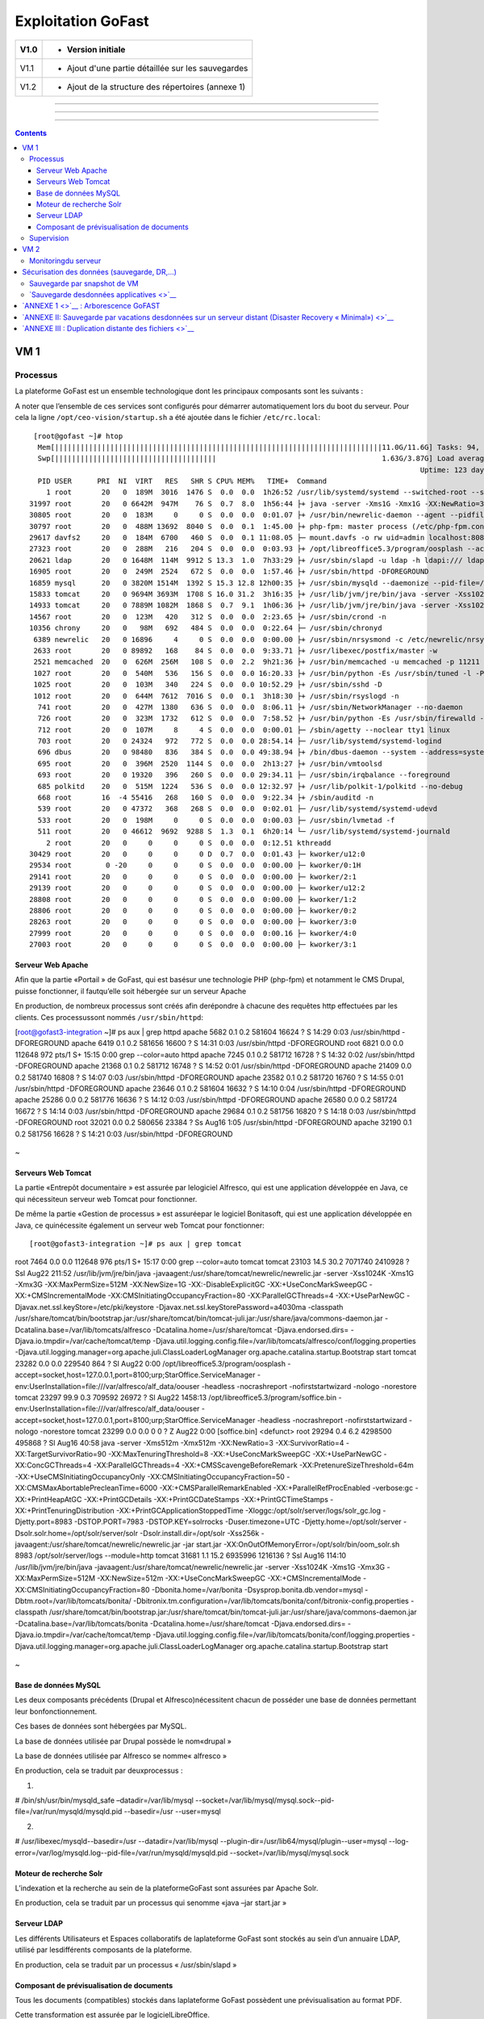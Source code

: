 Exploitation GoFast
*******************


+--------+------------------------------------------------------+
| V1.0   | - Version initiale                                   |
+========+======================================================+
| V1.1   | - Ajout d'une partie détaillée sur les sauvegardes   |
+--------+------------------------------------------------------+
| V1.2   | - Ajout de la structure des répertoires (annexe 1)   |
+--------+------------------------------------------------------+

--------------

--------------

--------------

.. contents::

VM 1
====

Processus
---------

La plateforme GoFast est un ensemble technologique dont les principaux
composants sont les suivants :

A noter que l’ensemble de ces services sont configurés pour démarrer
automatiquement lors du boot du serveur. Pour cela la ligne ``/opt/ceo-vision/startup.sh``
a été ajoutée dans le fichier ``/etc/rc.local``::
   [root@gofast ~]# htop
    Mem[|||||||||||||||||||||||||||||||||||||||||||||||||||||||||||||||||||||||||||||11.0G/11.6G] Tasks: 94, 386 thr, 100 kthr; 1 running
    Swp[||||||||||||||||||||||||||||||||||||||                                       1.63G/3.87G] Load average: 1.29 0.94 0.55
                                                                                              Uptime: 123 days(!), 01:52:21
    PID USER      PRI  NI  VIRT   RES   SHR S CPU% MEM%   TIME+  Command
      1 root       20   0  189M  3016  1476 S  0.0  0.0  1h26:52 /usr/lib/systemd/systemd --switched-root --system --deserialize 21
  31997 root       20   0 6642M  947M    76 S  0.7  8.0  1h56:44 ├+ java -server -Xms1G -Xmx1G -XX:NewRatio=3 -XX:SurvivorRatio=4 -XX:TargetSurvivorRatio=90 -XX:MaxTenuringThreshold=8 -XX:+Us
  30805 root       20   0  183M     0     0 S  0.0  0.0  0:01.07 ├+ /usr/bin/newrelic-daemon --agent --pidfile /var/run/newrelic-daemon.pid --logfile /var/log/newrelic/newrelic-daemon.log --p
  30797 root       20   0  488M 13692  8040 S  0.0  0.1  1:45.00 ├+ php-fpm: master process (/etc/php-fpm.conf)
  29617 davfs2     20   0  184M  6700   460 S  0.0  0.1 11:08.05 ├─ mount.davfs -o rw uid=admin localhost:8080/alfresco/webdav /mnt/alfresco_webdav/
  27323 root       20   0  288M   216   204 S  0.0  0.0  0:03.93 ├+ /opt/libreoffice5.3/program/oosplash --accept=socket,host=127.0.0.1,port=8100;urp;StarOffice.ServiceManager -env:UserInstal
  20621 ldap       20   0 1648M  114M  9912 S 13.3  1.0  7h33:29 ├+ /usr/sbin/slapd -u ldap -h ldapi:/// ldaps:/// ldap:///
  16905 root       20   0  249M  2524   672 S  0.0  0.0  1:57.46 ├+ /usr/sbin/httpd -DFOREGROUND
  16859 mysql      20   0 3820M 1514M  1392 S 15.3 12.8 12h00:35 ├+ /usr/sbin/mysqld --daemonize --pid-file=/var/run/mysqld/mysqld.pid
  15833 tomcat     20   0 9694M 3693M  1708 S 16.0 31.2  3h16:35 ├+ /usr/lib/jvm/jre/bin/java -server -Xss1024K -Xms2G -Xmx4G -XX:MaxPermSize=512M -XX:NewSize=1G -XX:-DisableExplicitGC -XX:+U
  14933 tomcat     20   0 7889M 1082M  1868 S  0.7  9.1  1h06:36 ├+ /usr/lib/jvm/jre/bin/java -server -Xss1024K -Xms1G -Xmx3G -XX:MaxPermSize=512M -XX:NewSize=512m -XX:+UseConcMarkSweepGC -XX
  14567 root       20   0  123M   420   312 S  0.0  0.0  2:23.65 ├+ /usr/sbin/crond -n
  10356 chrony     20   0   98M   692   484 S  0.0  0.0  0:22.64 ├─ /usr/sbin/chronyd
   6389 newrelic   20   0 16896     4     0 S  0.0  0.0  0:00.00 ├+ /usr/sbin/nrsysmond -c /etc/newrelic/nrsysmond.cfg -p /var/run/newrelic/nrsysmond.pid
   2633 root       20   0 89892   168    84 S  0.0  0.0  9:33.71 ├+ /usr/libexec/postfix/master -w
   2521 memcached  20   0  626M  256M   108 S  0.0  2.2  9h21:36 ├+ /usr/bin/memcached -u memcached -p 11211 -m 512 -c 1024
   1027 root       20   0  540M   536   156 S  0.0  0.0 16:20.33 ├+ /usr/bin/python -Es /usr/sbin/tuned -l -P
   1025 root       20   0  103M   340   224 S  0.0  0.0 10:52.29 ├+ /usr/sbin/sshd -D
   1012 root       20   0  644M  7612  7016 S  0.0  0.1  3h18:30 ├+ /usr/sbin/rsyslogd -n
    741 root       20   0  427M  1380   636 S  0.0  0.0  8:06.11 ├+ /usr/sbin/NetworkManager --no-daemon
    726 root       20   0  323M  1732   612 S  0.0  0.0  7:58.52 ├+ /usr/bin/python -Es /usr/sbin/firewalld --nofork --nopid
    712 root       20   0  107M     8     4 S  0.0  0.0  0:00.01 ├─ /sbin/agetty --noclear tty1 linux
    703 root       20   0 24324   972   772 S  0.0  0.0 28:54.14 ├─ /usr/lib/systemd/systemd-logind
    696 dbus       20   0 98480   836   384 S  0.0  0.0 49:38.94 ├+ /bin/dbus-daemon --system --address=systemd: --nofork --nopidfile --systemd-activation
    695 root       20   0  396M  2520  1144 S  0.0  0.0  2h13:27 ├+ /usr/bin/vmtoolsd
    693 root       20   0 19320   396   260 S  0.0  0.0 29:34.11 ├─ /usr/sbin/irqbalance --foreground
    685 polkitd    20   0  515M  1224   536 S  0.0  0.0 12:32.97 ├+ /usr/lib/polkit-1/polkitd --no-debug
    668 root       16  -4 55416   268   160 S  0.0  0.0  9:22.34 ├+ /sbin/auditd -n
    539 root       20   0 47372   368   268 S  0.0  0.0  0:02.01 ├─ /usr/lib/systemd/systemd-udevd
    533 root       20   0  198M     0     0 S  0.0  0.0  0:00.03 ├─ /usr/sbin/lvmetad -f
    511 root       20   0 46612  9692  9288 S  1.3  0.1  6h20:14 └─ /usr/lib/systemd/systemd-journald
      2 root       20   0     0     0     0 S  0.0  0.0  0:12.51 kthreadd
  30429 root       20   0     0     0     0 D  0.7  0.0  0:01.43 ├─ kworker/u12:0
  29534 root        0 -20     0     0     0 S  0.0  0.0  0:00.00 ├─ kworker/0:1H
  29141 root       20   0     0     0     0 S  0.0  0.0  0:00.00 ├─ kworker/2:1
  29139 root       20   0     0     0     0 S  0.0  0.0  0:00.00 ├─ kworker/u12:2
  28808 root       20   0     0     0     0 S  0.0  0.0  0:00.00 ├─ kworker/1:2
  28806 root       20   0     0     0     0 S  0.0  0.0  0:00.00 ├─ kworker/0:2
  28263 root       20   0     0     0     0 S  0.0  0.0  0:00.00 ├─ kworker/3:0
  27999 root       20   0     0     0     0 S  0.0  0.0  0:00.16 ├─ kworker/4:0
  27003 root       20   0     0     0     0 S  0.0  0.0  0:00.00 ├─ kworker/3:1

Serveur Web Apache
^^^^^^^^^^^^^^^^^^

Afin que la partie «Portail » de GoFast, qui est basésur une technologie
PHP (php-fpm) et notamment le CMS Drupal, puisse fonctionner, il fautqu’elle soit
hébergée sur un serveur Apache

En production, de nombreux processus sont créés afin derépondre à
chacune des requêtes http effectuées par les clients. Ces processussont
nommés ``/usr/sbin/httpd``:

.. code-block::
[root@gofast3-integration ~]# ps aux | grep httpd
apache    5682  0.1  0.2 581604 16624 ?        S    14:29   0:03 /usr/sbin/httpd -DFOREGROUND
apache    6419  0.1  0.2 581656 16600 ?        S    14:31   0:03 /usr/sbin/httpd -DFOREGROUND
root      6821  0.0  0.0 112648   972 pts/1    S+   15:15   0:00 grep --color=auto httpd
apache    7245  0.1  0.2 581712 16728 ?        S    14:32   0:02 /usr/sbin/httpd -DFOREGROUND
apache   21368  0.1  0.2 581712 16748 ?        S    14:52   0:01 /usr/sbin/httpd -DFOREGROUND
apache   21409  0.0  0.2 581740 16808 ?        S    14:07   0:03 /usr/sbin/httpd -DFOREGROUND
apache   23582  0.1  0.2 581720 16760 ?        S    14:55   0:01 /usr/sbin/httpd -DFOREGROUND
apache   23646  0.1  0.2 581604 16632 ?        S    14:10   0:04 /usr/sbin/httpd -DFOREGROUND
apache   25286  0.0  0.2 581776 16636 ?        S    14:12   0:03 /usr/sbin/httpd -DFOREGROUND
apache   26580  0.0  0.2 581724 16672 ?        S    14:14   0:03 /usr/sbin/httpd -DFOREGROUND
apache   29684  0.1  0.2 581756 16820 ?        S    14:18   0:03 /usr/sbin/httpd -DFOREGROUND
root     32021  0.0  0.2 580656 23384 ?        Ss   Aug16   1:05 /usr/sbin/httpd -DFOREGROUND
apache   32190  0.1  0.2 581756 16628 ?        S    14:21   0:03 /usr/sbin/httpd -DFOREGROUND



.. figure:: img/exploit/clip_image002.jpg
   :alt: 

 
~

Serveurs Web Tomcat
^^^^^^^^^^^^^^^^^^

La partie «Entrepôt documentaire » est assurée par lelogiciel Alfresco,
qui est une application développée en Java, ce qui nécessiteun serveur
web Tomcat pour fonctionner.

De même la partie «Gestion de processus » est assuréepar le logiciel
Bonitasoft, qui est une application développée en Java, ce quinécessite
également un serveur web Tomcat pour fonctionner::

[root@gofast3-integration ~]# ps aux | grep tomcat
root      7464  0.0  0.0 112648   976 pts/1    S+   15:17   0:00 grep --color=auto tomcat
tomcat   23103 14.5 30.2 7071740 2410928 ?     Ssl  Aug22 211:52 /usr/lib/jvm/jre/bin/java -javaagent:/usr/share/tomcat/newrelic/newrelic.jar -server -Xss1024K -Xms1G -Xmx3G -XX:MaxPermSize=512M -XX:NewSize=1G -XX:-DisableExplicitGC -XX:+UseConcMarkSweepGC -XX:+CMSIncrementalMode -XX:CMSInitiatingOccupancyFraction=80 -XX:ParallelGCThreads=4 -XX:+UseParNewGC -Djavax.net.ssl.keyStore=/etc/pki/keystore -Djavax.net.ssl.keyStorePassword=a4030ma -classpath /usr/share/tomcat/bin/bootstrap.jar:/usr/share/tomcat/bin/tomcat-juli.jar:/usr/share/java/commons-daemon.jar -Dcatalina.base=/var/lib/tomcats/alfresco -Dcatalina.home=/usr/share/tomcat -Djava.endorsed.dirs= -Djava.io.tmpdir=/var/cache/tomcat/temp -Djava.util.logging.config.file=/var/lib/tomcats/alfresco/conf/logging.properties -Djava.util.logging.manager=org.apache.juli.ClassLoaderLogManager org.apache.catalina.startup.Bootstrap start
tomcat   23282  0.0  0.0 229540   864 ?        Sl   Aug22   0:00 /opt/libreoffice5.3/program/oosplash -accept=socket,host=127.0.0.1,port=8100;urp;StarOffice.ServiceManager -env:UserInstallation=file:///var/alfresco/alf_data/oouser -headless -nocrashreport -nofirststartwizard -nologo -norestore
tomcat   23297 99.9  0.3 709592 26972 ?        Sl   Aug22 1458:13 /opt/libreoffice5.3/program/soffice.bin -env:UserInstallation=file:///var/alfresco/alf_data/oouser -accept=socket,host=127.0.0.1,port=8100;urp;StarOffice.ServiceManager -headless -nocrashreport -nofirststartwizard -nologo -norestore
tomcat   23299  0.0  0.0      0     0 ?        Z    Aug22   0:00 [soffice.bin] <defunct>
root     29294  0.4  6.2 4298500 495868 ?      Sl   Aug16  40:58 java -server -Xms512m -Xmx512m -XX:NewRatio=3 -XX:SurvivorRatio=4 -XX:TargetSurvivorRatio=90 -XX:MaxTenuringThreshold=8 -XX:+UseConcMarkSweepGC -XX:+UseParNewGC -XX:ConcGCThreads=4 -XX:ParallelGCThreads=4 -XX:+CMSScavengeBeforeRemark -XX:PretenureSizeThreshold=64m -XX:+UseCMSInitiatingOccupancyOnly -XX:CMSInitiatingOccupancyFraction=50 -XX:CMSMaxAbortablePrecleanTime=6000 -XX:+CMSParallelRemarkEnabled -XX:+ParallelRefProcEnabled -verbose:gc -XX:+PrintHeapAtGC -XX:+PrintGCDetails -XX:+PrintGCDateStamps -XX:+PrintGCTimeStamps -XX:+PrintTenuringDistribution -XX:+PrintGCApplicationStoppedTime -Xloggc:/opt/solr/server/logs/solr_gc.log -Djetty.port=8983 -DSTOP.PORT=7983 -DSTOP.KEY=solrrocks -Duser.timezone=UTC -Djetty.home=/opt/solr/server -Dsolr.solr.home=/opt/solr/server/solr -Dsolr.install.dir=/opt/solr -Xss256k -javaagent:/usr/share/tomcat/newrelic/newrelic.jar -jar start.jar -XX:OnOutOfMemoryError=/opt/solr/bin/oom_solr.sh 8983 /opt/solr/server/logs --module=http
tomcat   31681  1.1 15.2 6935996 1216136 ?     Ssl  Aug16 114:10 /usr/lib/jvm/jre/bin/java -javaagent:/usr/share/tomcat/newrelic/newrelic.jar -server -Xss1024K -Xms1G -Xmx3G -XX:MaxPermSize=512M -XX:NewSize=512m -XX:+UseConcMarkSweepGC -XX:+CMSIncrementalMode -XX:CMSInitiatingOccupancyFraction=80 -Dbonita.home=/var/bonita -Dsysprop.bonita.db.vendor=mysql -Dbtm.root=/var/lib/tomcats/bonita/ -Dbitronix.tm.configuration=/var/lib/tomcats/bonita/conf/bitronix-config.properties -classpath /usr/share/tomcat/bin/bootstrap.jar:/usr/share/tomcat/bin/tomcat-juli.jar:/usr/share/java/commons-daemon.jar -Dcatalina.base=/var/lib/tomcats/bonita -Dcatalina.home=/usr/share/tomcat -Djava.endorsed.dirs= -Djava.io.tmpdir=/var/cache/tomcat/temp -Djava.util.logging.config.file=/var/lib/tomcats/bonita/conf/logging.properties -Djava.util.logging.manager=org.apache.juli.ClassLoaderLogManager org.apache.catalina.startup.Bootstrap start


.. figure:: img/exploit/clip_image004.jpg
   :alt: 

 
~

Base de données MySQL
^^^^^^^^^^^^^^^^^^

Les deux composants précédents (Drupal et Alfresco)nécessitent chacun de
posséder une base de données permettant leur bonfonctionnement.

Ces bases de données sont hébergées par MySQL.

La base de données utilisée par Drupal possède le nom«drupal »

La base de données utilisée par Alfresco se nomme« alfresco »

En production, cela se traduit par deuxprocessus :

1)

# /bin/sh/usr/bin/mysqld\_safe –datadir=/var/lib/mysql
--socket=/var/lib/mysql/mysql.sock--pid-file=/var/run/mysqld/mysqld.pid
--basedir=/usr --user=mysql

2)

# /usr/libexec/mysqld--basedir=/usr --datadir=/var/lib/mysql
--plugin-dir=/usr/lib64/mysql/plugin--user=mysql
--log-error=/var/log/mysqld.log--pid-file=/var/run/mysqld/mysqld.pid
--socket=/var/lib/mysql/mysql.sock

.. figure:: img/exploit/clip_image006.jpg
   :alt: 

Moteur de recherche Solr
^^^^^^^^^^^^^^^^^^

L’indexation et la recherche au sein de la plateformeGoFast sont
assurées par Apache Solr.

En production, cela se traduit par un processus qui senomme «java –jar
start.jar »

.. figure:: img/exploit/clip_image008.jpg
   :alt: 

Serveur LDAP
^^^^^^^^^^^^^^^^^^

Les différents Utilisateurs et Espaces collaboratifs de laplateforme
GoFast sont stockés au sein d’un annuaire LDAP, utilisé par
lesdifférents composants de la plateforme.

En production, cela se traduit par un processus « /usr/sbin/slapd »

.. figure:: img/exploit/clip_image010.jpg
   :alt: 

Composant de prévisualisation de documents
^^^^^^^^^^^^^^^^^^

Tous les documents (compatibles) stockés dans laplateforme GoFast
possèdent une prévisualisation au format PDF.

Cette transformation est assurée par le logicielLibreOffice.

En production cela setraduit par un processus nommé
/opt/libreoffice4.1/program/soffice.bin

+----+------------+
+====+============+
|    | |image0|   |
+----+------------+

Supervision
-----------

 
VM 2
====


Monitoringdu serveur
--------------------

Chez tous nos clients, nous installons automatiquement uncomposant
chargé de monitorer les informations principales du serveur.

Ce composant est « Newrelic »
(`https://newrelic.com/ <smb://newrelic.com/>`__)

Les principales informations supervisées sont lessuivantes :

-  Charge CPU

-  Disk IO

-  Utilisation RAM

-  Place disque disponible

-  Utilisation Réseau

En production, cela setraduit par deux processus « /usr/sbin/nrsysmond
»qui effectuent des requêtes vers internet toutes les 3 minutes.

.. figure:: img/exploit/clip_image014.jpg
   :alt: 

.. figure:: img/exploit/clip_image016.jpg
   :alt: 

--------------

Sécurisation des données (sauvegarde, DR,...)
=============================================

La plateforme GoFAST regroupe le contenu stratégique del'organisation.
La sécurité des données doit s'appuyer sur une couche'architecture'
(RAID+SAN double ou clustering) doublée d'une stratégie
desauvegarde.\ ****

**La sauvegarde est donc primordiale de même que lestests de
restauration. **

La question de la perte admissible doit être posée, toutcomme le délai
de restauration. Ceci permet de déterminer une stratégie desauvegarde.

**A) Sauvegarde distante de la plateforme dans sonintégralité : **

- Par snapshot de VM\ ****

--------------

**B) Sauvegardedistante des données uniquement : **

- Par sauvegarde des donnéesapplicatives

- Par réplication totale desdonnées sur un serveur distant (Disaster
Recovery)

- Par sauvegarde des fichiersuniquement

Sauvegarde par snapshot de VM
-----------------------------

Dans ce cas, l’ensemble de la machine virtuelle estsauvegardée.

Il est recommandé de faire un snapshot quotidien de la VMest dehors des
heures d’activité car il y a un impact sur les
performances(entrées/sorties ou I/O). De plus afin d’assurer l’intégrité
du snapshotl'application peut devoir ‘geler’ la VM pendant un certain
temps, ceci étantdépendant des technologies utilisées.\ ****

**Lorsque CEO-Visionfournit l'hébergement auprès d'un de ses
partenaires, ce type de sauvegarde estautomatiquement incluse.**

 
-

`Sauvegarde desdonnées applicatives <>`__
-----------------------------------------

Une fois par jour à 23h31, toutes les informationsnécessaires au
fonctionnement de la plateforme GoFast sont sauvegardées dans
unrépertoire local.

Pour cela, en utilisant le mécanisme de « cron »Linux, la commande «
/usr/bin/rsnapshotdaily » est exécutée une fois par jour. Ce mécanisme
appel unscript de backup crée par CEO-Vision
(/opt/ceo-vision/backup.sh)qui enregistre les données nécessaires dans
le dossier **/var/backup**

Si une durée de rétention est mise en place, il estpossible de retrouver
les données de 1 ou plusieurs jours auparavant dans cedossier
/var/backup

Les données sauvegardées sont les suivantes :

-  la base Mysql drupal

-  la base Mysql alfresco

-  l’’annuaire ldap

-  les fichiers de l’entrepôt documentaire

-  les sources Drupal

**Il est fortement recommandé àl’infogérant de monter /var/backup sur un
stockage distant\***\ \*\*\*

--------------

**A l'heure actuelle, l'index (Apache Solr) n'est passauvegardé**

`ANNEXE 1 <>`__ : Arborescence GoFAST
=====================================

+--------------------------------------------------------------------------------------------------------+--------------------------------------------------+
| /opt/ceo-vision/                                                                                       | Application & Scripts CEO-Vision/GoFAST          |
+========================================================================================================+==================================================+
| /opt/bonita /opt/libreoffice4.2 /opt/solr /opt/alfresco                                                | Applications                                     |
+--------------------------------------------------------------------------------------------------------+--------------------------------------------------+
| /var/backup                                                                                            | Espace de sauvegarde (mysql,openldap,alfresco)   |
+--------------------------------------------------------------------------------------------------------+--------------------------------------------------+
| /var/lib/mysql /var/lib/ldap /var/www/drupal /var/alfresco                                             | Données des applications                         |
+--------------------------------------------------------------------------------------------------------+--------------------------------------------------+
| /etc/openldap /etc/httpd /etc/extra/browscap.ini /etc/php.ini /etc/my.cnf /etc/crontab /etc/newrelic   | Fichiers de configuration                        |
+--------------------------------------------------------------------------------------------------------+--------------------------------------------------+
| /etc/pki                                                                                               | Certificats                                      |
+--------------------------------------------------------------------------------------------------------+--------------------------------------------------+
+--------------------------------------------------------------------------------------------------------+--------------------------------------------------+

 
-

`ANNEXE II: Sauvegarde par vacations desdonnées sur un serveur distant (Disaster Recovery « Minimal») <>`__
===========================================================================================================

\*Nb : Ceci est une extension (option) de l'abonnement GoFAST, couvrant
la mise à jour d’un environnement supplémentaire.\*

Dans ce cas de DR Minimal, le principe est de remonter lessauvegardes
crées par les scripts GoFAST (voir “Sauvegarde des
donnéesapplicatives”), dans un environnement distant dit de stand-by.

La machine de ‘standby’ est une installation GoFAST en tant que telle.
Lors des mises à jour de l’environnement de production, l’environnement
de DR est mis à jour par CEO-Vision.

**Nb :Afin de garantir l’intégrité d’Alfresco sur le DR, la date des
fichierssauvegardés doit correspondre à la date du snapshot de la base
de données. Ceciest garantie par le script livré avec la plateforme
GoFAST**

-  \*

\*\*Cas 1) La sauvegarde à distance d’Alfresco est faite dans
/var/backup \*\*

n Importde la base de données

n Copiede /var/backup/...alfresco dans /var/alfresco

n Chargementde la partie LDAP

**Cas 2) Lasauvegarde à distance d’Alfresco est faite directement dans
le répertoire/var/alfresco**

n Importde la base de données

n Chargementde la partie LDAP

 
-

`ANNEXE III : Duplication distante des fichiers <>`__
=====================================================

Il peut être souhaité de sauvegarder sur un autre serveurune simple
copie des fichiers de l'entrepôt. ****

**Nb : Dans ce cas seul la dernière versiondes fichiers est sauvegardée.
Les méta-données ou commentaires ne sont passauvegardés.**

**1) Méthode 1 : Lecteur Réseau**

La 1ère méthode est d'utiliser un logiciel de sauvegardesur le serveur
destiné à stocker les sauvegardes. Ce logiciel de sauvegardedoit pouvoir
sauvegarder un «lecteur réseau » ou directement un serveurWebdav. Afin
de limiter la bande passante utilisée et les ressources machinesil est
préférables de faire des sauvegardes incrémentales ou différentielles.

Le « lecteur réseau » possède l'adresse suivante:


`https://\ **url\_de\_la\_gofast**/alfresco/webdav <smb://url_de_la_gofast/alfresco/webdav>`__

 par exemple :
`https://gofast.ceo-vision.com/alfresco/webdav <../webdav>`__

Bien sûr l'identifiant doit être l'utilisateur **'adm'** qui est le seul
utilisateur ayant l'accès à tous les documents de la plate-forme.


